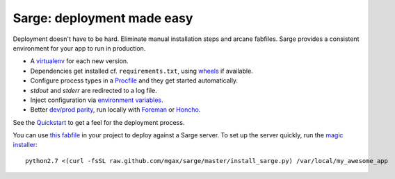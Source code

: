 Sarge: deployment made easy
===========================

Deployment doesn't have to be hard. Eliminate manual installation steps
and arcane fabfiles. Sarge provides a consistent environment for your
app to run in production.

* A virtualenv_ for each new version.
* Dependencies get installed cf. ``requirements.txt``, using wheels_ if
  available.
* Configure process types in a Procfile_ and they get started automatically.
* `stdout` and `stderr` are redirected to a log file.
* Inject configuration via `environment variables`_.
* Better `dev/prod parity`_, run locally with Foreman_ or Honcho_.

.. _virtualenv: http://www.virtualenv.org/
.. _wheels: http://wheel.readthedocs.org/
.. _procfile: http://ddollar.github.com/foreman/#PROCFILE
.. _environment variables: http://www.12factor.net/config
.. _dev/prod parity: http://www.12factor.net/dev-prod-parity
.. _foreman: http://ddollar.github.com/foreman/
.. _honcho: https://github.com/nickstenning/honcho


See the Quickstart_ to get a feel for the deployment process.

.. _Quickstart: https://sarge-deployer.readthedocs.org/en/latest/quickstart.html

You can use `this fabfile`_ in your project to deploy against a Sarge
server. To set up the server quickly, run the `magic installer`_::

    python2.7 <(curl -fsSL raw.github.com/mgax/sarge/master/install_sarge.py) /var/local/my_awesome_app

.. _this fabfile: https://gist.github.com/4266737
.. _magic installer: https://github.com/mgax/sarge/blob/master/install_sarge.py
